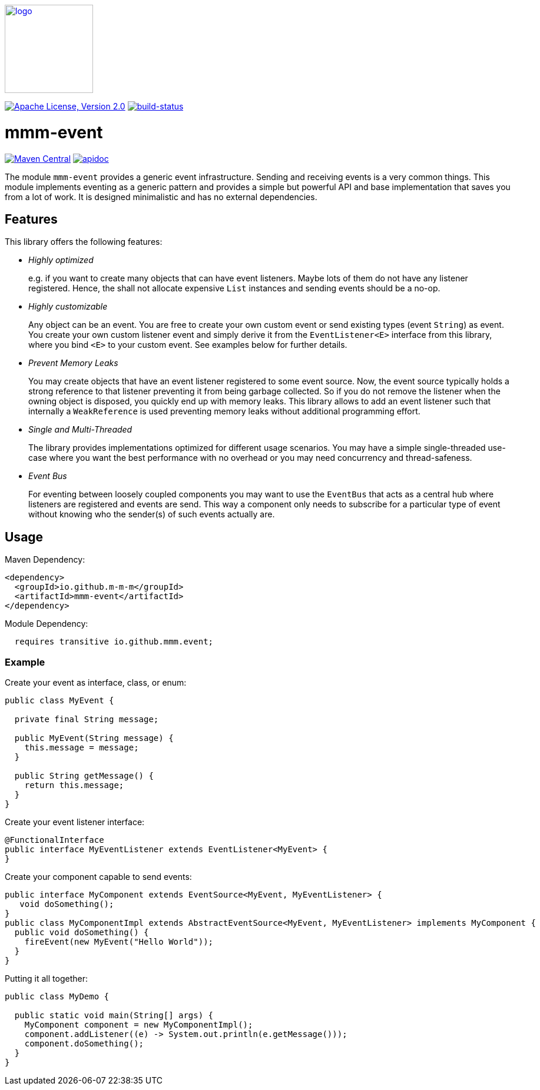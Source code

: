 image:https://m-m-m.github.io/logo.svg[logo,width="150",link="https://m-m-m.github.io"]

image:https://img.shields.io/github/license/m-m-m/event.svg?label=License["Apache License, Version 2.0",link=https://github.com/m-m-m/event/blob/master/LICENSE]
image:https://travis-ci.org/m-m-m/event.svg?branch=master["build-status",link="https://travis-ci.org/m-m-m/event"]

= mmm-event

image:https://img.shields.io/maven-central/v/io.github.m-m-m/mmm-event.svg?label=Maven%20Central["Maven Central",link=https://search.maven.org/search?q=g:io.github.m-m-m]
image:https://m-m-m.github.io/javadoc.svg?status=online["apidoc",link="https://m-m-m.github.io/docs/api/io.github.mmm.event/module-summary.html"]

The module `mmm-event` provides a generic event infrastructure. Sending and receiving events is a very common things.
This module implements eventing as a generic pattern and provides a simple but powerful API and base implementation that saves you from a lot of work.
It is designed minimalistic and has no external dependencies.

== Features

This library offers the following features:

* _Highly optimized_
+
e.g. if you want to create many objects that can have event listeners. Maybe lots of them do not have any listener registered. Hence, the shall not allocate expensive `List` instances and sending events should be a no-op.
* _Highly customizable_
+
Any object can be an event. You are free to create your own custom event or send existing types (event `String`) as event. You create your own custom listener event and simply derive it from the `EventListener<E>` interface from this library, where you bind `<E>` to your custom event. See examples below for further details.
* _Prevent Memory Leaks_
+
You may create objects that have an event listener registered to some event source. Now, the event source typically holds a strong reference to that listener preventing it from being garbage collected. So if you do not remove the listener when the owning object is disposed, you quickly end up with memory leaks. This library allows to add an event listener such that internally a `WeakReference` is used preventing memory leaks without additional programming effort.
* _Single and Multi-Threaded_
+
The library provides implementations optimized for different usage scenarios. You may have a simple single-threaded use-case where you want the best performance with no overhead or you may need concurrency and thread-safeness.
* _Event Bus_
+
For eventing between loosely coupled components you may want to use the `EventBus` that acts as a central hub where listeners are registered and events are send. This way a component only needs to subscribe for a particular type of event without knowing who the sender(s) of such events actually are.

== Usage

Maven Dependency:
```xml
<dependency>
  <groupId>io.github.m-m-m</groupId>
  <artifactId>mmm-event</artifactId>
</dependency>
```

Module Dependency:
```java
  requires transitive io.github.mmm.event;
```

=== Example

Create your event as interface, class, or enum:
```java
public class MyEvent {
  
  private final String message;
  
  public MyEvent(String message) {
    this.message = message;
  }
  
  public String getMessage() {
    return this.message;
  }
}
```

Create your event listener interface:
```java
@FunctionalInterface
public interface MyEventListener extends EventListener<MyEvent> {
}
```

Create your component capable to send events:
```java
public interface MyComponent extends EventSource<MyEvent, MyEventListener> {
   void doSomething();
}
public class MyComponentImpl extends AbstractEventSource<MyEvent, MyEventListener> implements MyComponent {
  public void doSomething() {
    fireEvent(new MyEvent("Hello World"));
  }
}
```

Putting it all together:
```java
public class MyDemo {

  public static void main(String[] args) {
    MyComponent component = new MyComponentImpl();
    component.addListener((e) -> System.out.println(e.getMessage()));
    component.doSomething();
  }
}
```
